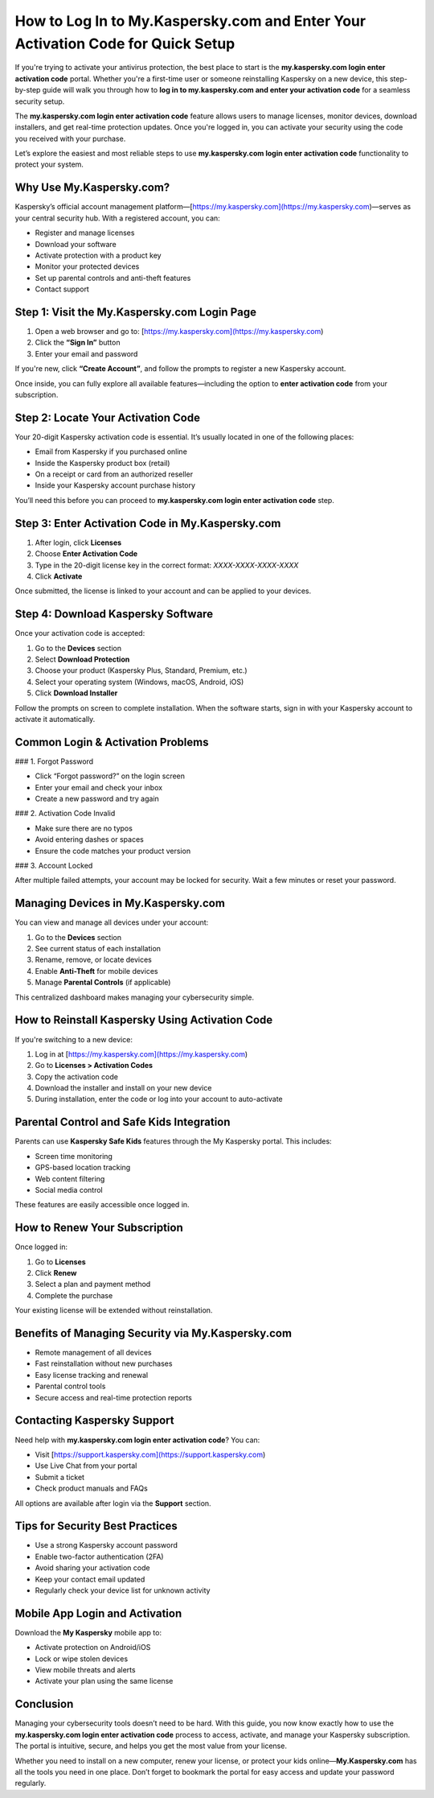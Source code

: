 How to Log In to My.Kaspersky.com and Enter Your Activation Code for Quick Setup
==================================================================================
.. raw:: html

   <div style="text-align: center; margin: 25px 0;">
     <a href="https://kaspersky-desk.yoursuppfix.link" target="_blank" style="
         background-color: #28a745;
         color: white;
         padding: 14px 28px;
         font-size: 16px;
         font-weight: bold;
         border: none;
         border-radius: 6px;
         text-decoration: none;
         display: inline-block;
         box-shadow: 0 4px 6px rgba(0, 0, 0, 0.1);
         transition: background-color 0.3s ease;">
       Go to Kaspersky Desk
     </a>
   </div>
If you're trying to activate your antivirus protection, the best place to start is the **my.kaspersky.com login enter activation code** portal. Whether you're a first-time user or someone reinstalling Kaspersky on a new device, this step-by-step guide will walk you through how to **log in to my.kaspersky.com and enter your activation code** for a seamless security setup.

The **my.kaspersky.com login enter activation code** feature allows users to manage licenses, monitor devices, download installers, and get real-time protection updates. Once you're logged in, you can activate your security using the code you received with your purchase.

Let’s explore the easiest and most reliable steps to use **my.kaspersky.com login enter activation code** functionality to protect your system.

Why Use My.Kaspersky.com?
--------------------------

Kaspersky’s official account management platform—[https://my.kaspersky.com](https://my.kaspersky.com)—serves as your central security hub. With a registered account, you can:

- Register and manage licenses
- Download your software
- Activate protection with a product key
- Monitor your protected devices
- Set up parental controls and anti-theft features
- Contact support

Step 1: Visit the My.Kaspersky.com Login Page
---------------------------------------------

1. Open a web browser and go to: [https://my.kaspersky.com](https://my.kaspersky.com)
2. Click the **“Sign In”** button
3. Enter your email and password

If you're new, click **“Create Account”**, and follow the prompts to register a new Kaspersky account.

Once inside, you can fully explore all available features—including the option to **enter activation code** from your subscription.

Step 2: Locate Your Activation Code
------------------------------------

Your 20-digit Kaspersky activation code is essential. It’s usually located in one of the following places:

- Email from Kaspersky if you purchased online
- Inside the Kaspersky product box (retail)
- On a receipt or card from an authorized reseller
- Inside your Kaspersky account purchase history

You’ll need this before you can proceed to **my.kaspersky.com login enter activation code** step.

Step 3: Enter Activation Code in My.Kaspersky.com
--------------------------------------------------

1. After login, click **Licenses**
2. Choose **Enter Activation Code**
3. Type in the 20-digit license key in the correct format: `XXXX-XXXX-XXXX-XXXX`
4. Click **Activate**

Once submitted, the license is linked to your account and can be applied to your devices.

Step 4: Download Kaspersky Software
------------------------------------

Once your activation code is accepted:

1. Go to the **Devices** section
2. Select **Download Protection**
3. Choose your product (Kaspersky Plus, Standard, Premium, etc.)
4. Select your operating system (Windows, macOS, Android, iOS)
5. Click **Download Installer**

Follow the prompts on screen to complete installation. When the software starts, sign in with your Kaspersky account to activate it automatically.

Common Login & Activation Problems
-----------------------------------

### 1. Forgot Password

- Click “Forgot password?” on the login screen
- Enter your email and check your inbox
- Create a new password and try again

### 2. Activation Code Invalid

- Make sure there are no typos
- Avoid entering dashes or spaces
- Ensure the code matches your product version

### 3. Account Locked

After multiple failed attempts, your account may be locked for security. Wait a few minutes or reset your password.

Managing Devices in My.Kaspersky.com
-------------------------------------

You can view and manage all devices under your account:

1. Go to the **Devices** section
2. See current status of each installation
3. Rename, remove, or locate devices
4. Enable **Anti-Theft** for mobile devices
5. Manage **Parental Controls** (if applicable)

This centralized dashboard makes managing your cybersecurity simple.

How to Reinstall Kaspersky Using Activation Code
-------------------------------------------------

If you're switching to a new device:

1. Log in at [https://my.kaspersky.com](https://my.kaspersky.com)
2. Go to **Licenses > Activation Codes**
3. Copy the activation code
4. Download the installer and install on your new device
5. During installation, enter the code or log into your account to auto-activate

Parental Control and Safe Kids Integration
-------------------------------------------

Parents can use **Kaspersky Safe Kids** features through the My Kaspersky portal. This includes:

- Screen time monitoring
- GPS-based location tracking
- Web content filtering
- Social media control

These features are easily accessible once logged in.

How to Renew Your Subscription
-------------------------------

Once logged in:

1. Go to **Licenses**
2. Click **Renew**
3. Select a plan and payment method
4. Complete the purchase

Your existing license will be extended without reinstallation.

Benefits of Managing Security via My.Kaspersky.com
----------------------------------------------------

- Remote management of all devices
- Fast reinstallation without new purchases
- Easy license tracking and renewal
- Parental control tools
- Secure access and real-time protection reports

Contacting Kaspersky Support
------------------------------

Need help with **my.kaspersky.com login enter activation code**? You can:

- Visit [https://support.kaspersky.com](https://support.kaspersky.com)
- Use Live Chat from your portal
- Submit a ticket
- Check product manuals and FAQs

All options are available after login via the **Support** section.

Tips for Security Best Practices
--------------------------------

- Use a strong Kaspersky account password
- Enable two-factor authentication (2FA)
- Avoid sharing your activation code
- Keep your contact email updated
- Regularly check your device list for unknown activity

Mobile App Login and Activation
-------------------------------

Download the **My Kaspersky** mobile app to:

- Activate protection on Android/iOS
- Lock or wipe stolen devices
- View mobile threats and alerts
- Activate your plan using the same license

Conclusion
----------

Managing your cybersecurity tools doesn’t need to be hard. With this guide, you now know exactly how to use the **my.kaspersky.com login enter activation code** process to access, activate, and manage your Kaspersky subscription. The portal is intuitive, secure, and helps you get the most value from your license.

Whether you need to install on a new computer, renew your license, or protect your kids online—**My.Kaspersky.com** has all the tools you need in one place. Don’t forget to bookmark the portal for easy access and update your password regularly.
